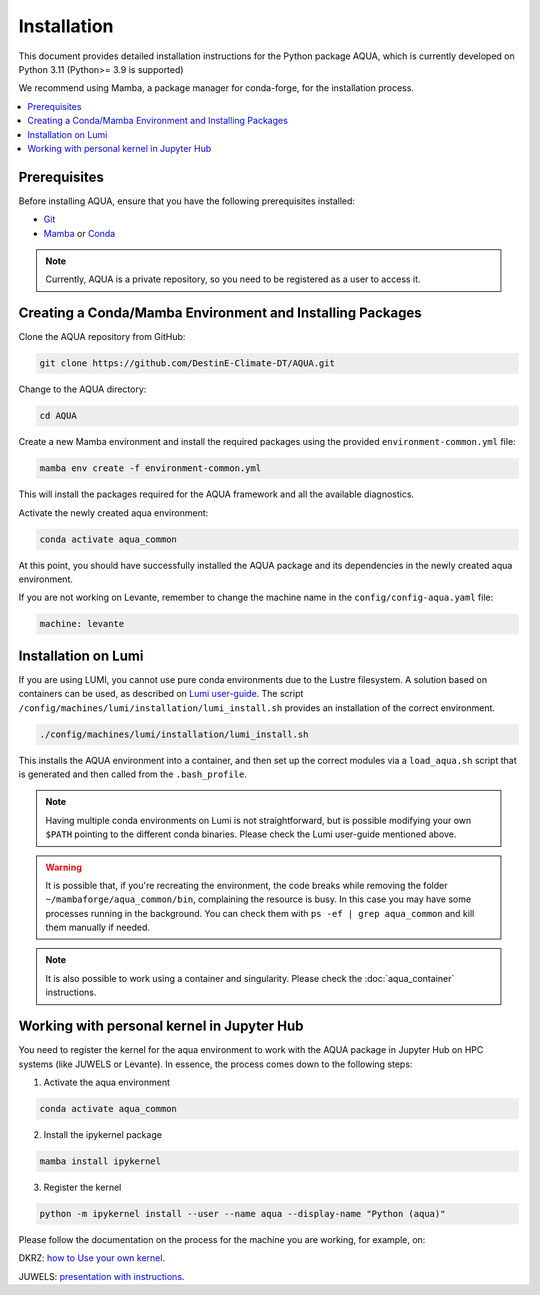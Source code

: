 Installation
============

This document provides detailed installation instructions for the Python package AQUA, which is currently developed on Python 3.11 (Python>= 3.9 is supported)

We recommend using Mamba, a package manager for conda-forge, for the installation process.

.. contents::
   :local:
   :depth: 1

Prerequisites
-------------

Before installing AQUA, ensure that you have the following prerequisites installed:

- `Git <https://git-scm.com/book/en/v2/Getting-Started-Installing-Git>`_
- `Mamba <https://github.com/mamba-org/mamba>`_ or `Conda <https://docs.conda.io/projects/conda/en/latest/user-guide/install/>`_

.. note ::
    Currently, AQUA is a private repository, so you need to be registered as a user to access it.

Creating a Conda/Mamba Environment and Installing Packages
----------------------------------------------------------

Clone the AQUA repository from GitHub:

.. code-block:: bash
   
   git clone https://github.com/DestinE-Climate-DT/AQUA.git

Change to the AQUA directory:

.. code-block:: bash
   
   cd AQUA

Create a new Mamba environment and install the required packages using the provided ``environment-common.yml`` file:

.. code-block:: bash
   
   mamba env create -f environment-common.yml

This will install the packages required for the AQUA framework and all the available diagnostics.

Activate the newly created aqua environment:

.. code-block:: bash
   
   conda activate aqua_common

At this point, you should have successfully installed the AQUA package and its dependencies 
in the newly created aqua environment.

If you are not working on Levante, remember to change the machine name in the ``config/config-aqua.yaml`` file:

.. code-block:: markdown
   
   machine: levante

Installation on Lumi
--------------------

If you are using LUMI, you cannot use pure conda environments due to the Lustre filesystem.
A solution based on containers can be used, as described on `Lumi user-guide <https://docs.lumi-supercomputer.eu/software/installing/container-wrapper/>`_.
The script ``/config/machines/lumi/installation/lumi_install.sh`` provides an installation of the correct environment.

.. code-block:: bash

   ./config/machines/lumi/installation/lumi_install.sh

This installs the AQUA environment into a container, and then set up the correct modules via a ``load_aqua.sh`` script that is generated and then called from the ``.bash_profile``.

.. note ::

   Having multiple conda environments on Lumi is not straightforward, but is possible modifying your own ``$PATH`` pointing to the different conda binaries.
   Please check the Lumi user-guide mentioned above.

.. warning ::
   
   It is possible that, if you're recreating the environment, the code breaks while removing the folder ``~/mambaforge/aqua_common/bin``, complaining the resource is busy.
   In this case you may have some processes running in the background. 
   You can check them with ``ps -ef | grep aqua_common`` and kill them manually if needed.

.. note ::

   It is also possible to work using a container and singularity.
   Please check the :doc:`aqua_container` instructions.

Working with personal kernel in Jupyter Hub 
-------------------------------------------

You need to register the kernel for the aqua environment to work with the AQUA package in Jupyter Hub on HPC systems (like JUWELS or Levante).
In essence, the process comes down to the following steps:

1. Activate the aqua environment

.. code-block:: bash
   
   conda activate aqua_common

2. Install the ipykernel package

.. code-block:: bash
   
   mamba install ipykernel

3. Register the kernel

.. code-block:: bash
   
   python -m ipykernel install --user --name aqua --display-name "Python (aqua)"


Please follow the documentation on the process for the machine you are working, for example, on:

DKRZ: `how to Use your own kernel <https://docs.dkrz.de/doc/software%26services/jupyterhub/kernels.html#use-your-own-kernel>`_.

JUWELS: `presentation with instructions <https://juser.fz-juelich.de/record/890058/files/14_Jupyter.pdf>`_.


